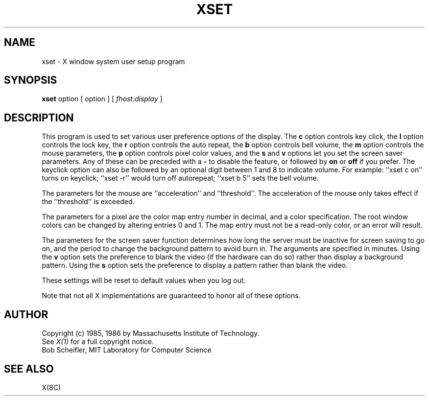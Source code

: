 .TH XSET 1 "15 November 1985" "X Version 10"
.SH NAME
xset - X window system user setup program
.SH SYNOPSIS
.B xset
option [ option ] [ \fIfhost\fP:\fIdisplay\fP ]
.SH DESCRIPTION
This program is used to set various user preference options of the display.
The \fBc\fP option controls key click,
the \fBl\fP option controls the lock key,
the \fBr\fP option controls the auto repeat,
the \fBb\fP option controls bell volume,
the \fBm\fP option controls the mouse parameters,
the \fBp\fP option controls pixel color values,
and the \fBs\fP and \fBv\fP options let you set the screen saver parameters.
Any of these can be preceded with a \fB-\fP to disable the feature,
or followed by \fBon\fP or \fBoff\fP if you prefer.
The keyclick option can also be followed by an optional digit between
1 and 8 to indicate volume.
For example: ``xset c on'' turns on keyclick;
``xset -r'' would turn off autorepeat;
``xset b 5'' sets the bell volume.
.PP
The parameters for the mouse are ``acceleration'' and ``threshold''.
The acceleration of the mouse only takes effect if the ``threshold'' is
exceeded.
.PP
The parameters for a pixel are the color map entry number in decimal,
and a color specification.  The root window colors can be changed by
altering entries 0 and 1.  The map entry must not be a read-only color,
or an error will result.
.PP
The parameters for the screen saver function determines how long the
server must be inactive for screen saving to go on, and the period
to change the background pattern to avoid burn in.
The arguments are specified in minutes.  Using the \fBv\fP option sets the
preference to blank the video (if the hardware can do so) rather than display
a background pattern.  Using the \fBs\fP option sets the preference to display
a pattern rather than blank the video.
.PP
These settings will be reset to default values when you log out.
.PP
Note that not all X implementations are guaranteed to honor all of these
options.
.SH AUTHOR
Copyright (c) 1985, 1986 by Massachusetts Institute of Technology.
.br
See \fIX(1)\fP for a full copyright notice.
.br
Bob Scheifler, MIT Laboratory for Computer Science
.SH "SEE ALSO"
X(8C)
